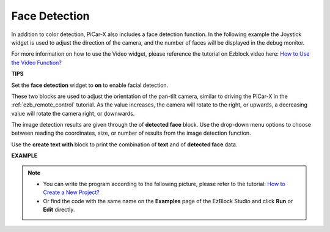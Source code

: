 Face Detection
======================

In addition to color detection, PiCar-X also includes a face detection function. In the following example the Joystick widget is used to adjust the direction of the camera, and the number of faces will be displayed in the debug monitor.

For more information on how to use the Video widget, please reference the tutorial on Ezblock video here: 
`How to Use the Video Function? <https://docs.sunfounder.com/projects/ezblock3/en/latest/use_video.html>`_

.. image:: img/face_detection.PNG


**TIPS**

.. image:: img/sp210512_141947.png

Set the **face detection** widget to **on** to enable facial detection.

.. image:: img/sp210512_142327.png

These two blocks are used to adjust the orientation of the pan-tilt camera, similar to driving the PiCar-X in the :ref:`ezb_remote_control` tutorial. As the value increases, the camera will rotate to the right, or upwards, a decreasing value will rotate the camera right, or downwards.

.. image:: img/sp210512_142407.png

The image detection results are given through the of **detected face** block. Use the drop-down menu options to choose between reading the coordinates, size, or number of results from the image detection function.

.. image:: img/sp210512_142616.png

Use the **create text with** block to print the combination of **text** and of **detected face** data.

**EXAMPLE**

.. note::

    * You can write the program according to the following picture, please refer to the tutorial: `How to Create a New Project? <https://docs.sunfounder.com/projects/ezblock3/en/latest/create_new.html>`_
    * Or find the code with the same name on the **Examples** page of the EzBlock Studio and click **Run** or **Edit** directly.

.. image:: img/sp210512_142830.png